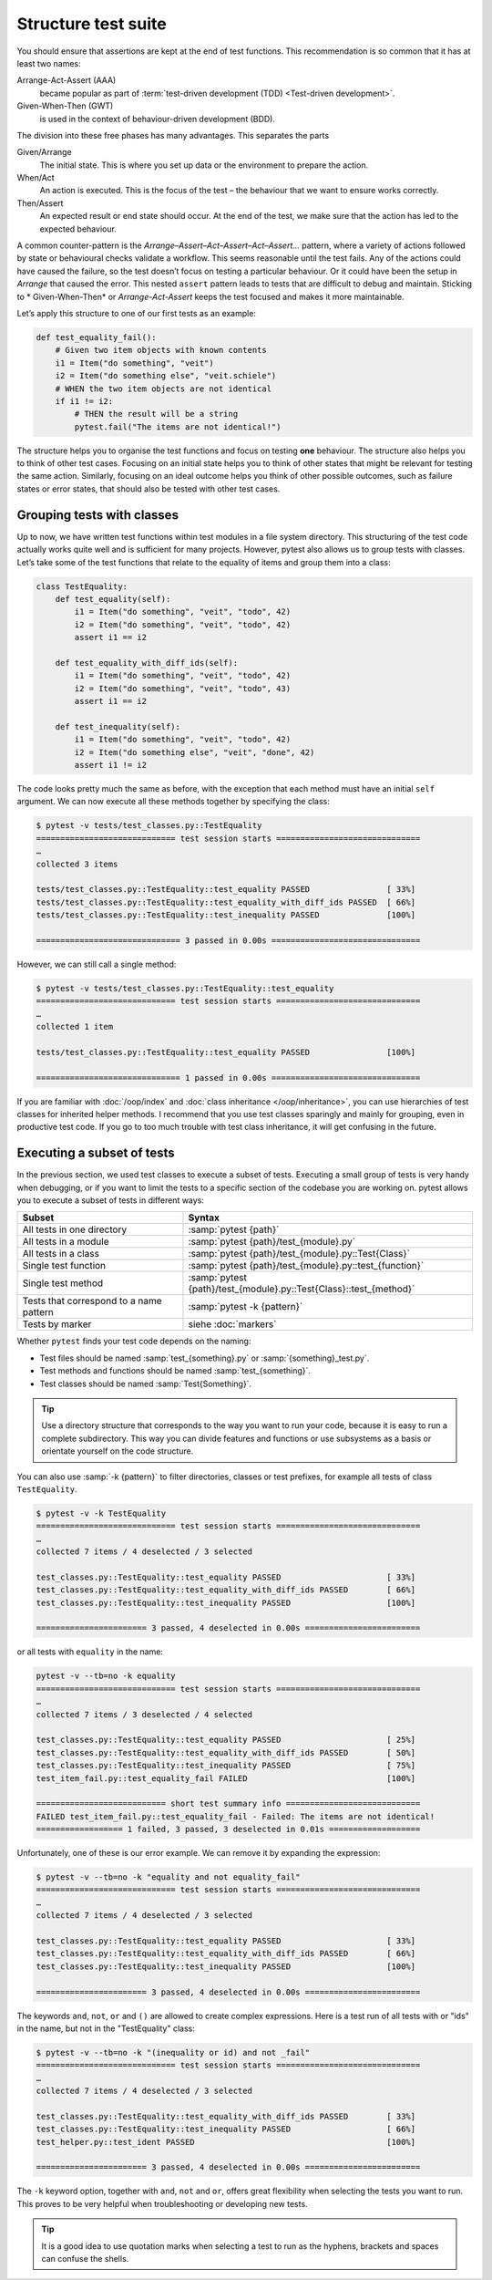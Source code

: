 Structure test suite
====================

You should ensure that assertions are kept at the end of test functions. This
recommendation is so common that it has at least two names:

Arrange-Act-Assert (AAA)
    became popular as part of :term:`test-driven development (TDD) <Test-driven
    development>`.
Given-When-Then (GWT)
    is used in the context of behaviour-driven development (BDD).

The division into these free phases has many advantages. This separates the
parts

Given/Arrange
   The initial state. This is where you set up data or the environment to
   prepare the action.
When/Act
    An action is executed. This is the focus of the test – the behaviour that
    we want to ensure works correctly.
Then/Assert
    An expected result or end state should occur. At the end of the test, we
    make sure that the action has led to the expected behaviour.

A common counter-pattern is the *Arrange–Assert–Act–Assert–Act–Assert…* pattern,
where a variety of actions followed by state or behavioural checks validate a
workflow. This seems reasonable until the test fails. Any of the actions could
have caused the failure, so the test doesn’t focus on testing a particular
behaviour. Or it could have been the setup in *Arrange* that caused the error.
This nested ``assert`` pattern leads to tests that are difficult to debug and
maintain. Sticking to * Given-When-Then* or *Arrange-Act-Assert* keeps the test
focused and makes it more maintainable.

Let’s apply this structure to one of our first tests as an example:

.. code-block:: python

    def test_equality_fail():
        # Given two item objects with known contents
        i1 = Item("do something", "veit")
        i2 = Item("do something else", "veit.schiele")
        # WHEN the two item objects are not identical
        if i1 != i2:
            # THEN the result will be a string
            pytest.fail("The items are not identical!")

The structure helps you to organise the test functions and focus on testing
**one** behaviour. The structure also helps you to think of other test cases.
Focusing on an initial state helps you to think of other states that might be
relevant for testing the same action. Similarly, focusing on an ideal outcome
helps you think of other possible outcomes, such as failure states or error
states, that should also be tested with other test cases.

Grouping tests with classes
---------------------------

Up to now, we have written test functions within test modules in a file system
directory. This structuring of the test code actually works quite well and is
sufficient for many projects. However, pytest also allows us to group tests with
classes. Let’s take some of the test functions that relate to the equality of
items and group them into a class:

.. code-block:: python

    class TestEquality:
        def test_equality(self):
            i1 = Item("do something", "veit", "todo", 42)
            i2 = Item("do something", "veit", "todo", 42)
            assert i1 == i2

        def test_equality_with_diff_ids(self):
            i1 = Item("do something", "veit", "todo", 42)
            i2 = Item("do something", "veit", "todo", 43)
            assert i1 == i2

        def test_inequality(self):
            i1 = Item("do something", "veit", "todo", 42)
            i2 = Item("do something else", "veit", "done", 42)
            assert i1 != i2

The code looks pretty much the same as before, with the exception that each
method must have an initial ``self`` argument. We can now execute all these
methods together by specifying the class:

.. code-block:: pytest

    $ pytest -v tests/test_classes.py::TestEquality
    ============================= test session starts ==============================
    …
    collected 3 items

    tests/test_classes.py::TestEquality::test_equality PASSED                [ 33%]
    tests/test_classes.py::TestEquality::test_equality_with_diff_ids PASSED  [ 66%]
    tests/test_classes.py::TestEquality::test_inequality PASSED              [100%]

    ============================== 3 passed in 0.00s ===============================

However, we can still call a single method:

.. code-block:: pytest

    $ pytest -v tests/test_classes.py::TestEquality::test_equality
    ============================= test session starts ==============================
    …
    collected 1 item

    tests/test_classes.py::TestEquality::test_equality PASSED                [100%]

    ============================== 1 passed in 0.00s ===============================

If you are familiar with :doc:`/oop/index` and :doc:`class inheritance
</oop/inheritance>`, you can use hierarchies of test classes for inherited
helper methods. I recommend that you use test classes sparingly and mainly for
grouping, even in productive test code. If you go to too much trouble with test
class inheritance, it will get confusing in the future.

Executing a subset of tests
---------------------------

In the previous section, we used test classes to execute a subset of tests.
Executing a small group of tests is very handy when debugging, or if you want to
limit the tests to a specific section of the codebase you are working on. pytest
allows you to execute a subset of tests in different ways:

+-------------------------------+-----------------------------------------------------------------------+
| Subset                        | Syntax                                                                |
+===============================+=======================================================================+
| All tests in one directory    | :samp:`pytest {path}`                                                 |
+-------------------------------+-----------------------------------------------------------------------+
| All tests in a module         | :samp:`pytest {path}/test_{module}.py`                                |
+-------------------------------+-----------------------------------------------------------------------+
| All tests in a class          | :samp:`pytest {path}/test_{module}.py::Test{Class}`                   |
+-------------------------------+-----------------------------------------------------------------------+
| Single test function          | :samp:`pytest {path}/test_{module}.py::test_{function}`               |
+-------------------------------+-----------------------------------------------------------------------+
| Single test method            | :samp:`pytest {path}/test_{module}.py::Test{Class}::test_{method}`    |
+-------------------------------+-----------------------------------------------------------------------+
| Tests that correspond to a    | :samp:`pytest -k {pattern}`                                           |
| name pattern                  |                                                                       |
+-------------------------------+-----------------------------------------------------------------------+
| Tests by marker               | siehe :doc:`markers`                                                  |
+-------------------------------+-----------------------------------------------------------------------+

Whether ``pytest`` finds your test code depends on the naming:

* Test files should be named :samp:`test_{something}.py` or
  :samp:`{something}_test.py`.
* Test methods and functions should be named :samp:`test_{something}`.
* Test classes should be named :samp:`Test{Something}`.

.. tip::
   Use a directory structure that corresponds to the way you want to run your
   code, because it is easy to run a complete subdirectory. This way you can
   divide features and functions or use subsystems as a basis or orientate
   yourself on the code structure.

You can also use :samp:`-k {pattern}` to filter directories, classes or test
prefixes, for example all tests of class ``TestEquality``.

.. code-block:: pytest

    $ pytest -v -k TestEquality
    ============================= test session starts ==============================
    …
    collected 7 items / 4 deselected / 3 selected

    test_classes.py::TestEquality::test_equality PASSED                      [ 33%]
    test_classes.py::TestEquality::test_equality_with_diff_ids PASSED        [ 66%]
    test_classes.py::TestEquality::test_inequality PASSED                    [100%]

    ======================= 3 passed, 4 deselected in 0.00s ========================

or all tests with ``equality`` in the name:

.. code-block:: pytest

    pytest -v --tb=no -k equality
    ============================= test session starts ==============================
    …
    collected 7 items / 3 deselected / 4 selected

    test_classes.py::TestEquality::test_equality PASSED                      [ 25%]
    test_classes.py::TestEquality::test_equality_with_diff_ids PASSED        [ 50%]
    test_classes.py::TestEquality::test_inequality PASSED                    [ 75%]
    test_item_fail.py::test_equality_fail FAILED                             [100%]

    =========================== short test summary info ============================
    FAILED test_item_fail.py::test_equality_fail - Failed: The items are not identical!
    ================== 1 failed, 3 passed, 3 deselected in 0.01s ===================

Unfortunately, one of these is our error example. We can remove it by expanding
the expression:

.. code-block:: pytest

    $ pytest -v --tb=no -k "equality and not equality_fail"
    ============================= test session starts ==============================
    …
    collected 7 items / 4 deselected / 3 selected

    test_classes.py::TestEquality::test_equality PASSED                      [ 33%]
    test_classes.py::TestEquality::test_equality_with_diff_ids PASSED        [ 66%]
    test_classes.py::TestEquality::test_inequality PASSED                    [100%]

    ======================= 3 passed, 4 deselected in 0.00s ========================

The keywords ``and``, ``not``, ``or`` and ``()`` are allowed to create complex
expressions. Here is a test run of all tests with or "ids" in the name, but not
in the "TestEquality" class:

.. code-block:: pytest

    $ pytest -v --tb=no -k "(inequality or id) and not _fail"
    ============================= test session starts ==============================
    …
    collected 7 items / 4 deselected / 3 selected

    test_classes.py::TestEquality::test_equality_with_diff_ids PASSED        [ 33%]
    test_classes.py::TestEquality::test_inequality PASSED                    [ 66%]
    test_helper.py::test_ident PASSED                                        [100%]

    ======================= 3 passed, 4 deselected in 0.00s ========================

.. _keyword:

The ``-k`` keyword option, together with ``and``, ``not`` and ``or``, offers
great flexibility when selecting the tests you want to run. This proves to be
very helpful when troubleshooting or developing new tests.

.. tip::
   It is a good idea to use quotation marks when selecting a test to run as the
   hyphens, brackets and spaces can confuse the shells.
